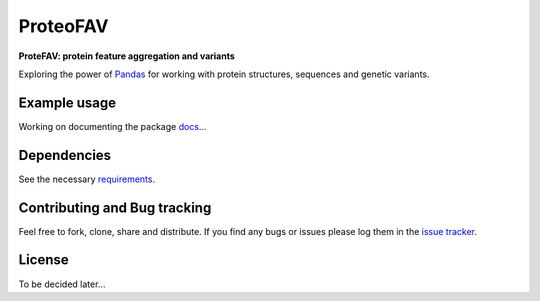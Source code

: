 ProteoFAV
=========

**ProteFAV: protein feature aggregation and variants**


Exploring the power of `Pandas`_ for working with protein structures, sequences and genetic variants.


Example usage
~~~~~~~~~~~~~

Working on documenting the package `docs`_...

Dependencies
~~~~~~~~~~~~

See the necessary `requirements`_.

Contributing and Bug tracking
~~~~~~~~~~~~~~~~~~~~~~~~~~~~~

Feel free to fork, clone, share and distribute. If you find any bugs or
issues please log them in the `issue tracker`_.

License
~~~~~~~

To be decided later...


.. _requirements: https://github.com/biomadeira/ProteoFAV/blob/master/requirements.txt
.. _issue tracker: https://github.com/biomadeira/ProteoFAV/issues
.. _docs: https://github.com/biomadeira/ProteoFAV/blob/refactoring/docs/index.rst
.. _Pandas: http://pandas.pydata.org/